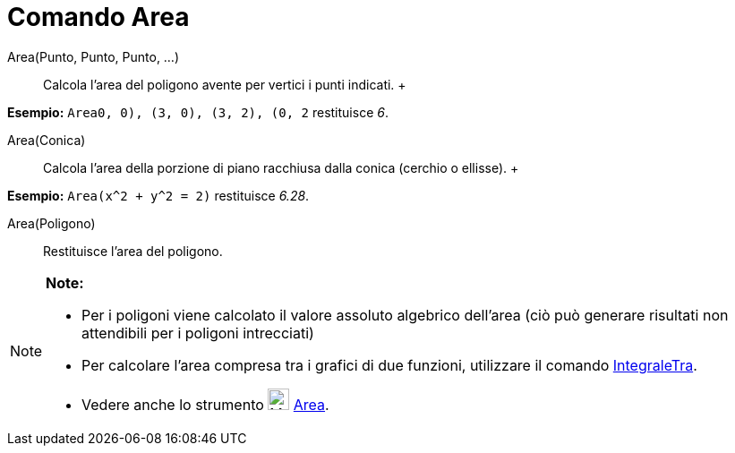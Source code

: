 = Comando Area

Area(Punto, Punto, Punto, ...)::
  Calcola l'area del poligono avente per vertici i punti indicati.
  +

[EXAMPLE]

====

*Esempio:* `Area((0, 0), (3, 0), (3, 2), (0, 2))` restituisce _6_.

====

Area(Conica)::
  Calcola l’area della porzione di piano racchiusa dalla conica (cerchio o ellisse).
  +

[EXAMPLE]

====

*Esempio:* `Area(x^2 + y^2 = 2)` restituisce _6.28_.

====

Area(Poligono)::
  Restituisce l'area del poligono.

[NOTE]

====

*Note:*

* Per i poligoni viene calcolato il valore assoluto algebrico dell'area (ciò può generare risultati non attendibili per
i poligoni intrecciati)
* Per calcolare l’area compresa tra i grafici di due funzioni, utilizzare il comando
link:/it/Comando_IntegraleTra[IntegraleTra].
* Vedere anche lo strumento image:24px-Mode_area.svg.png[Mode area.svg,width=24,height=24]
link:/it/Strumento_Area[Area].

====
